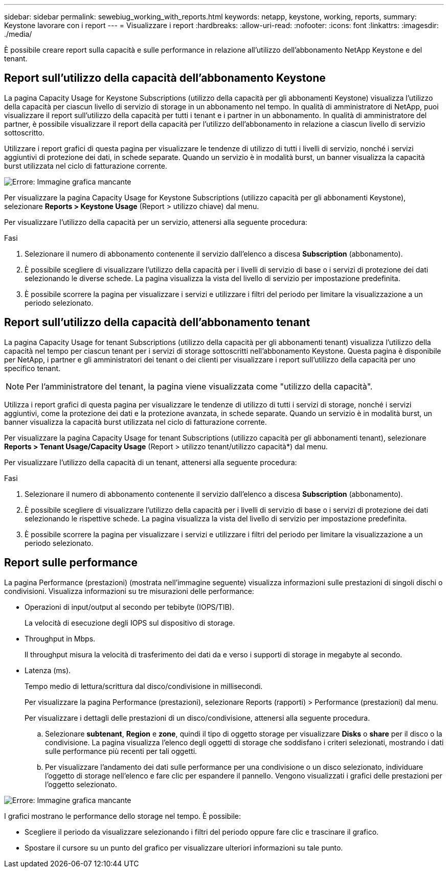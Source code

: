 ---
sidebar: sidebar 
permalink: sewebiug_working_with_reports.html 
keywords: netapp, keystone, working, reports, 
summary: Keystone lavorare con i report 
---
= Visualizzare i report
:hardbreaks:
:allow-uri-read: 
:nofooter: 
:icons: font
:linkattrs: 
:imagesdir: ./media/


[role="lead"]
È possibile creare report sulla capacità e sulle performance in relazione all'utilizzo dell'abbonamento NetApp Keystone e del tenant.



== Report sull'utilizzo della capacità dell'abbonamento Keystone

La pagina Capacity Usage for Keystone Subscriptions (utilizzo della capacità per gli abbonamenti Keystone) visualizza l'utilizzo della capacità per ciascun livello di servizio di storage in un abbonamento nel tempo. In qualità di amministratore di NetApp, puoi visualizzare il report sull'utilizzo della capacità per tutti i tenant e i partner in un abbonamento. In qualità di amministratore del partner, è possibile visualizzare il report della capacità per l'utilizzo dell'abbonamento in relazione a ciascun livello di servizio sottoscritto.

Utilizzare i report grafici di questa pagina per visualizzare le tendenze di utilizzo di tutti i livelli di servizio, nonché i servizi aggiuntivi di protezione dei dati, in schede separate. Quando un servizio è in modalità burst, un banner visualizza la capacità burst utilizzata nel ciclo di fatturazione corrente.

image:sewebiug_image33.png["Errore: Immagine grafica mancante"]

Per visualizzare la pagina Capacity Usage for Keystone Subscriptions (utilizzo capacità per gli abbonamenti Keystone), selezionare *Reports > Keystone Usage* (Report > utilizzo chiave) dal menu.

Per visualizzare l'utilizzo della capacità per un servizio, attenersi alla seguente procedura:

.Fasi
. Selezionare il numero di abbonamento contenente il servizio dall'elenco a discesa *Subscription* (abbonamento).
. È possibile scegliere di visualizzare l'utilizzo della capacità per i livelli di servizio di base o i servizi di protezione dei dati selezionando le diverse schede. La pagina visualizza la vista del livello di servizio per impostazione predefinita.
. È possibile scorrere la pagina per visualizzare i servizi e utilizzare i filtri del periodo per limitare la visualizzazione a un periodo selezionato.




== Report sull'utilizzo della capacità dell'abbonamento tenant

La pagina Capacity Usage for tenant Subscriptions (utilizzo della capacità per gli abbonamenti tenant) visualizza l'utilizzo della capacità nel tempo per ciascun tenant per i servizi di storage sottoscritti nell'abbonamento Keystone. Questa pagina è disponibile per NetApp, i partner e gli amministratori dei tenant o dei clienti per visualizzare i report sull'utilizzo della capacità per uno specifico tenant.


NOTE: Per l'amministratore del tenant, la pagina viene visualizzata come "utilizzo della capacità".

Utilizza i report grafici di questa pagina per visualizzare le tendenze di utilizzo di tutti i servizi di storage, nonché i servizi aggiuntivi, come la protezione dei dati e la protezione avanzata, in schede separate. Quando un servizio è in modalità burst, un banner visualizza la capacità burst utilizzata nel ciclo di fatturazione corrente.

Per visualizzare la pagina Capacity Usage for tenant Subscriptions (utilizzo capacità per gli abbonamenti tenant), selezionare *Reports > Tenant Usage/Capacity Usage* (Report > utilizzo tenant/utilizzo capacità*) dal menu.

Per visualizzare l'utilizzo della capacità di un tenant, attenersi alla seguente procedura:

.Fasi
. Selezionare il numero di abbonamento contenente il servizio dall'elenco a discesa *Subscription* (abbonamento).
. È possibile scegliere di visualizzare l'utilizzo della capacità per i livelli di servizio di base o i servizi di protezione dei dati selezionando le rispettive schede. La pagina visualizza la vista del livello di servizio per impostazione predefinita.
. È possibile scorrere la pagina per visualizzare i servizi e utilizzare i filtri del periodo per limitare la visualizzazione a un periodo selezionato.




== Report sulle performance

La pagina Performance (prestazioni) (mostrata nell'immagine seguente) visualizza informazioni sulle prestazioni di singoli dischi o condivisioni. Visualizza informazioni su tre misurazioni delle performance:

* Operazioni di input/output al secondo per tebibyte (IOPS/TIB).
+
La velocità di esecuzione degli IOPS sul dispositivo di storage.

* Throughput in Mbps.
+
Il throughput misura la velocità di trasferimento dei dati da e verso i supporti di storage in megabyte al secondo.

* Latenza (ms).
+
Tempo medio di lettura/scrittura dal disco/condivisione in millisecondi.

+
Per visualizzare la pagina Performance (prestazioni), selezionare Reports (rapporti) > Performance (prestazioni) dal menu.

+
Per visualizzare i dettagli delle prestazioni di un disco/condivisione, attenersi alla seguente procedura.

+
.. Selezionare *subtenant*, *Region* e *zone*, quindi il tipo di oggetto storage per visualizzare *Disks* o *share* per il disco o la condivisione. La pagina visualizza l'elenco degli oggetti di storage che soddisfano i criteri selezionati, mostrando i dati sulle performance più recenti per tali oggetti.
.. Per visualizzare l'andamento dei dati sulle performance per una condivisione o un disco selezionato, individuare l'oggetto di storage nell'elenco e fare clic per espandere il pannello. Vengono visualizzati i grafici delle prestazioni per l'oggetto selezionato.




image:sewebiug_image34.png["Errore: Immagine grafica mancante"]

I grafici mostrano le performance dello storage nel tempo. È possibile:

* Scegliere il periodo da visualizzare selezionando i filtri del periodo oppure fare clic e trascinare il grafico.
* Spostare il cursore su un punto del grafico per visualizzare ulteriori informazioni su tale punto.

